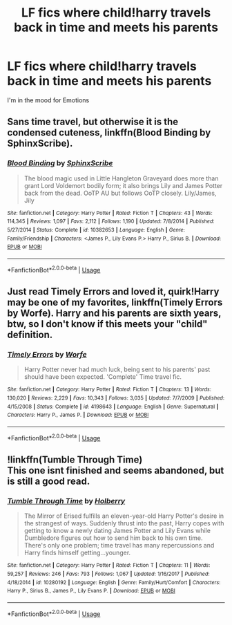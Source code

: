 #+TITLE: LF fics where child!harry travels back in time and meets his parents

* LF fics where child!harry travels back in time and meets his parents
:PROPERTIES:
:Author: southerner934
:Score: 9
:DateUnix: 1570768784.0
:DateShort: 2019-Oct-11
:FlairText: Request
:END:
I'm in the mood for Emotions


** Sans time travel, but otherwise it is the condensed cuteness, linkffn(Blood Binding by SphinxScribe).
:PROPERTIES:
:Author: ceplma
:Score: 2
:DateUnix: 1570771223.0
:DateShort: 2019-Oct-11
:END:

*** [[https://www.fanfiction.net/s/10382653/1/][*/Blood Binding/*]] by [[https://www.fanfiction.net/u/4636104/SphinxScribe][/SphinxScribe/]]

#+begin_quote
  The blood magic used in Little Hangleton Graveyard does more than grant Lord Voldemort bodily form; it also brings Lily and James Potter back from the dead. OoTP AU but follows OoTP closely. Lily/James, Jily
#+end_quote

^{/Site/:} ^{fanfiction.net} ^{*|*} ^{/Category/:} ^{Harry} ^{Potter} ^{*|*} ^{/Rated/:} ^{Fiction} ^{T} ^{*|*} ^{/Chapters/:} ^{43} ^{*|*} ^{/Words/:} ^{114,345} ^{*|*} ^{/Reviews/:} ^{1,097} ^{*|*} ^{/Favs/:} ^{2,112} ^{*|*} ^{/Follows/:} ^{1,190} ^{*|*} ^{/Updated/:} ^{7/8/2014} ^{*|*} ^{/Published/:} ^{5/27/2014} ^{*|*} ^{/Status/:} ^{Complete} ^{*|*} ^{/id/:} ^{10382653} ^{*|*} ^{/Language/:} ^{English} ^{*|*} ^{/Genre/:} ^{Family/Friendship} ^{*|*} ^{/Characters/:} ^{<James} ^{P.,} ^{Lily} ^{Evans} ^{P.>} ^{Harry} ^{P.,} ^{Sirius} ^{B.} ^{*|*} ^{/Download/:} ^{[[http://www.ff2ebook.com/old/ffn-bot/index.php?id=10382653&source=ff&filetype=epub][EPUB]]} ^{or} ^{[[http://www.ff2ebook.com/old/ffn-bot/index.php?id=10382653&source=ff&filetype=mobi][MOBI]]}

--------------

*FanfictionBot*^{2.0.0-beta} | [[https://github.com/tusing/reddit-ffn-bot/wiki/Usage][Usage]]
:PROPERTIES:
:Author: FanfictionBot
:Score: 3
:DateUnix: 1570771244.0
:DateShort: 2019-Oct-11
:END:


** Just read Timely Errors and loved it, quirk!Harry may be one of my favorites, linkffn(Timely Errors by Worfe). Harry and his parents are sixth years, btw, so I don't know if this meets your "child" definition.
:PROPERTIES:
:Author: NishyaNoldor
:Score: 2
:DateUnix: 1570807566.0
:DateShort: 2019-Oct-11
:END:

*** [[https://www.fanfiction.net/s/4198643/1/][*/Timely Errors/*]] by [[https://www.fanfiction.net/u/1342427/Worfe][/Worfe/]]

#+begin_quote
  Harry Potter never had much luck, being sent to his parents' past should have been expected. 'Complete' Time travel fic.
#+end_quote

^{/Site/:} ^{fanfiction.net} ^{*|*} ^{/Category/:} ^{Harry} ^{Potter} ^{*|*} ^{/Rated/:} ^{Fiction} ^{T} ^{*|*} ^{/Chapters/:} ^{13} ^{*|*} ^{/Words/:} ^{130,020} ^{*|*} ^{/Reviews/:} ^{2,229} ^{*|*} ^{/Favs/:} ^{10,343} ^{*|*} ^{/Follows/:} ^{3,035} ^{*|*} ^{/Updated/:} ^{7/7/2009} ^{*|*} ^{/Published/:} ^{4/15/2008} ^{*|*} ^{/Status/:} ^{Complete} ^{*|*} ^{/id/:} ^{4198643} ^{*|*} ^{/Language/:} ^{English} ^{*|*} ^{/Genre/:} ^{Supernatural} ^{*|*} ^{/Characters/:} ^{Harry} ^{P.,} ^{James} ^{P.} ^{*|*} ^{/Download/:} ^{[[http://www.ff2ebook.com/old/ffn-bot/index.php?id=4198643&source=ff&filetype=epub][EPUB]]} ^{or} ^{[[http://www.ff2ebook.com/old/ffn-bot/index.php?id=4198643&source=ff&filetype=mobi][MOBI]]}

--------------

*FanfictionBot*^{2.0.0-beta} | [[https://github.com/tusing/reddit-ffn-bot/wiki/Usage][Usage]]
:PROPERTIES:
:Author: FanfictionBot
:Score: 1
:DateUnix: 1570807588.0
:DateShort: 2019-Oct-11
:END:


** !linkffn(Tumble Through Time)\\
This one isnt finished and seems abandoned, but is still a good read.
:PROPERTIES:
:Author: Th3NorthDude
:Score: 1
:DateUnix: 1570799370.0
:DateShort: 2019-Oct-11
:END:

*** [[https://www.fanfiction.net/s/10280192/1/][*/Tumble Through Time/*]] by [[https://www.fanfiction.net/u/3865204/Holberry][/Holberry/]]

#+begin_quote
  The Mirror of Erised fulfills an eleven-year-old Harry Potter's desire in the strangest of ways. Suddenly thrust into the past, Harry copes with getting to know a newly dating James Potter and Lily Evans while Dumbledore figures out how to send him back to his own time. There's only one problem; time travel has many repercussions and Harry finds himself getting...younger.
#+end_quote

^{/Site/:} ^{fanfiction.net} ^{*|*} ^{/Category/:} ^{Harry} ^{Potter} ^{*|*} ^{/Rated/:} ^{Fiction} ^{T} ^{*|*} ^{/Chapters/:} ^{11} ^{*|*} ^{/Words/:} ^{59,257} ^{*|*} ^{/Reviews/:} ^{246} ^{*|*} ^{/Favs/:} ^{793} ^{*|*} ^{/Follows/:} ^{1,067} ^{*|*} ^{/Updated/:} ^{1/16/2017} ^{*|*} ^{/Published/:} ^{4/18/2014} ^{*|*} ^{/id/:} ^{10280192} ^{*|*} ^{/Language/:} ^{English} ^{*|*} ^{/Genre/:} ^{Family/Hurt/Comfort} ^{*|*} ^{/Characters/:} ^{Harry} ^{P.,} ^{Sirius} ^{B.,} ^{James} ^{P.,} ^{Lily} ^{Evans} ^{P.} ^{*|*} ^{/Download/:} ^{[[http://www.ff2ebook.com/old/ffn-bot/index.php?id=10280192&source=ff&filetype=epub][EPUB]]} ^{or} ^{[[http://www.ff2ebook.com/old/ffn-bot/index.php?id=10280192&source=ff&filetype=mobi][MOBI]]}

--------------

*FanfictionBot*^{2.0.0-beta} | [[https://github.com/tusing/reddit-ffn-bot/wiki/Usage][Usage]]
:PROPERTIES:
:Author: FanfictionBot
:Score: 1
:DateUnix: 1570799411.0
:DateShort: 2019-Oct-11
:END:
